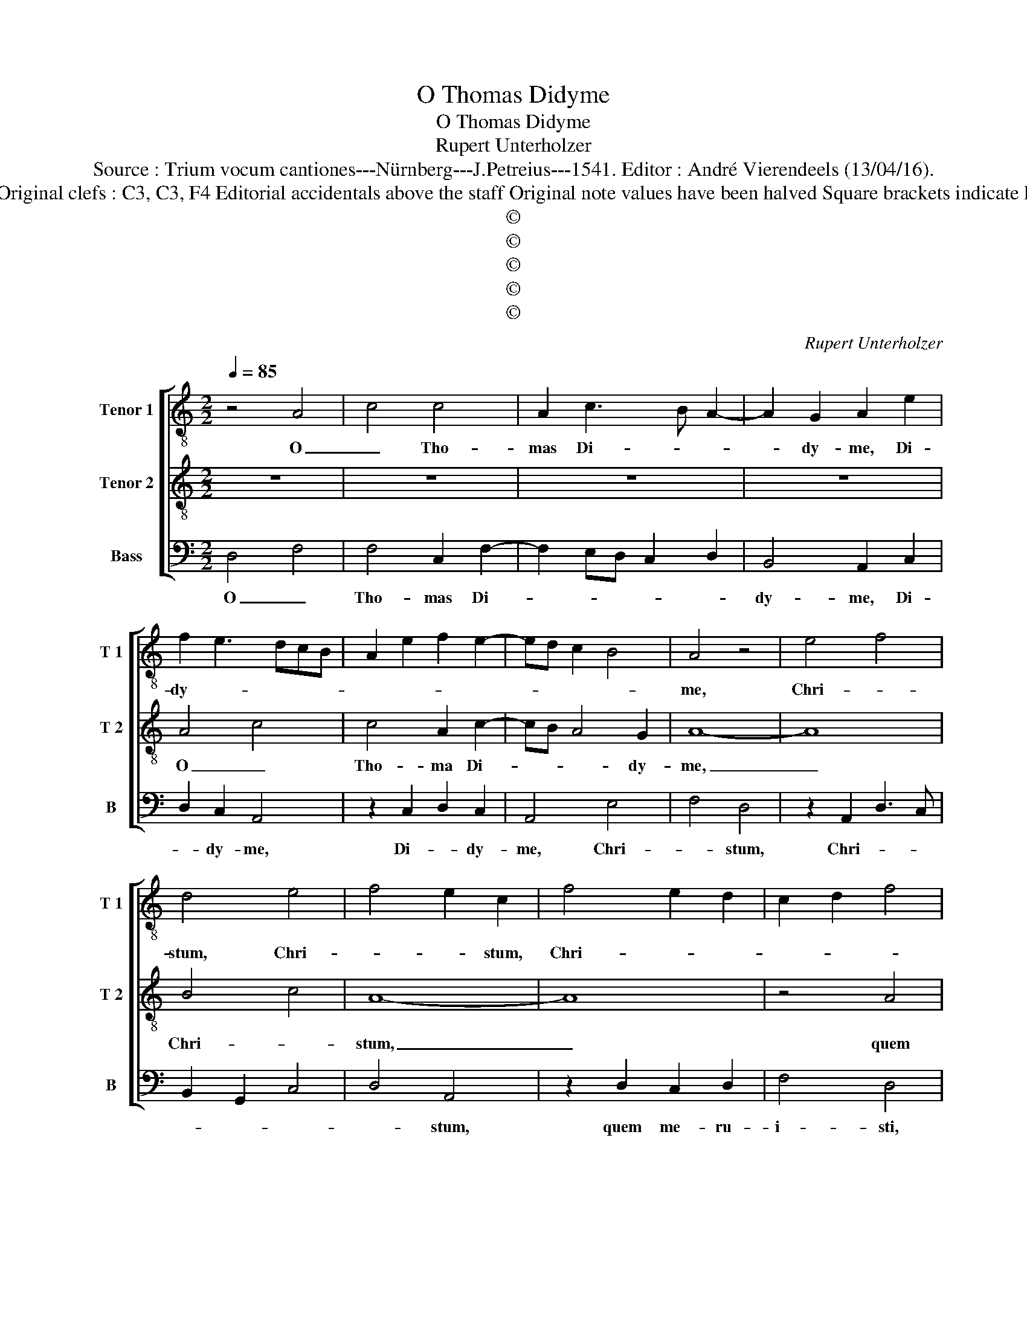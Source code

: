 X:1
T:O Thomas Didyme
T:O Thomas Didyme
T:Rupert Unterholzer
T:Source : Trium vocum cantiones---Nürnberg---J.Petreius---1541. Editor : André Vierendeels (13/04/16).
T:Notes : Original clefs : C3, C3, F4 Editorial accidentals above the staff Original note values have been halved Square brackets indicate ligatures
T:©
T:©
T:©
T:©
T:©
C:Rupert Unterholzer
Z:©
%%score [ 1 2 3 ]
L:1/8
Q:1/4=85
M:2/2
K:C
V:1 treble-8 nm="Tenor 1" snm="T 1"
V:2 treble-8 nm="Tenor 2" snm="T 2"
V:3 bass nm="Bass" snm="B"
V:1
 z4 A4 | c4 c4 | A2 c3 B A2- | A2 G2 A2 e2 | f2 e3 dcB | A2 e2 f2 e2- | ed c2 B4 | A4 z4 | e4 f4 | %9
w: O|_ Tho-|mas Di- * *|* dy- me, Di-|dy- * * * *|||me,|Chri- *|
 d4 e4 | f4 e2 c2 | f4 e2 d2 | c2 d2 f4 | d4 z4 | d4 c2 d2 | f4 edcB | c4 f4 | e4 c4 | g4 e4 | %19
w: stum, Chri-|* * stum,|Chri- * *||stium,|quem me- ru-|i- sti _ _ _|_ tan-|ge- re,|tan- ge-|
 d4 g4 | f3 e/d/ e2 d2- | d2 c2 d2 f2 | e2 d4 c2 | f4 e4 | c2 f4 ed | c4 z4 | z4 A4 | c3 d ef e2- | %28
w: re nunc|pre- * * * ci-||bus te ro-|ga- *||mus|al-|ti _ _ _ _|
 e2 d2 e4 | z2 g2 f4 | e2 g2 f2 e2- | ed g4 f2 | g8 | z4 e4- | e2 e2 e4 | c2 c2 f4 | e4 c2 e2 | %37
w: _ so- nis,|suc- cur-|rat no- bis mi-|* * * se-|ris,|ne|_ dan- ne-|mur cum im-|pi- is, cum|
 f2 f2 e4- | e4 d4 | e4 g4 | e6 d2 | c2 B2 A4 | G4 g3 f | ed e4 dc | d2 g3 fed | c2 c2 e4 | f4 c4 | %47
w: im- pi- is|_ in|ad- ven-|||tu iu- *|||* di- cis,|in iu-|
 f8 | e8 |] %49
w: di-|cis.|
V:2
 z8 | z8 | z8 | z8 | A4 c4 | c4 A2 c2- | cB A4 G2 | A8- | A8 | B4 c4 | A8- | A8 | z4 A4 | %13
w: ||||O _|Tho- ma Di-|* * * dy-|me,|_|Chri- *|stum,|_|quem|
 G2 A2 c4 | A8- | A8- | A8 | c4 A4 | G8- | G8 | A8 | G4 A4 | A8 | z2 A2 c4 | A8 | A4 c3 d | %26
w: me- ru- i-|sti|_||tan- ge-|re,|_|nunc|pre- ci-|bus|ro- ga-|mus|al- ti _|
 ef e4 d2 | e4 z4 | z4 z2 e2 | e4 d4 | c4 A2 c2- | cBAG A4 | G8 | c6 c2 | c4 B4 | A8 | c8 | A8 | %38
w: _ _ _ so-|nis,|soc-|cur- rat|no- bis mi-|* * * * se-|ris,|ne dan-|ne- mur|cum|im-|pi-|
 G8- | G8 | z4 G4 | A4 c4- | c4 G4 | c8 | B8 | A8- | A8- | A8- | A8 |] %49
w: is|_|in|ad- ven-|* tu|iu-|di-|cis.|_|||
V:3
 D,4 F,4 | F,4 C,2 F,2- | F,2 E,D, C,2 D,2 | B,,4 A,,2 C,2 | D,2 C,2 A,,4 | z2 C,2 D,2 C,2 | %6
w: O _|Tho- mas Di-||dy- me, Di-|* dy- me,|Di- * dy-|
 A,,4 E,4 | F,4 D,4 | z2 A,,2 D,3 C, | B,,2 G,,2 C,4 | D,4 A,,4 | z2 D,2 C,2 D,2 | F,4 D,4 | %13
w: me, Chri-|* stum,|Chri- * *||* stum,|quem me- ru-|i- sti,|
 z2 D,2 C,4 | D,4 F,4 | D,4 z4 | F,4 D,4 | C,4 z4 | C,8 | B,,4 G,,4 | D,4 C,2 D,2 | E,4 D,4 | %22
w: quem me-|ru- i-|sti|tan- ge|re,|tan-|ge- re,|nunc pre- ci-|bus te|
 z2 D,2 F,4 | D,4 z2 C,2 | F,4 D,4 | F,3 G, A,B, A,2- | A,2 G,2 F,4 |"^#" E,2 A,2 A,3 G, | %28
w: ro- ga-|mus al-|ti so-|||nis, al- ti _|
 F,4 E,4 | z2 C,2 D,2 B,,2 | C,4 D,2 A,,B,, | C,D, E,2 D,4 | G,,4 C,4- | C,2 C,2 C,4 | G,,4 E,4 | %35
w: so- nis,|suc- cur- rat|no- bis mi- *|* * * se-|ris, ne|_ dan- ne-|mur cum|
 F,4 D,4 | C,4 z2 A,,2 | D,4 C,2 A,,2 | C,4 B,,2 G,,2 | C,4 G,,4 | A,,4 C,4 | A,,6 B,,2 | %42
w: im- pi-|is, ne|dan- ne- mur|cum im- pi-|is, in|ad- ven-|tu iu-|
 C,2 D,2 E,4 | A,,8 | z4 E,4 | F,4 C,4 | F,6 E,2 | D,4 D,4 | A,,8 |] %49
w: di- * *|cis,|in|ad- ven-|tu iu-|di- ci-|is.|


